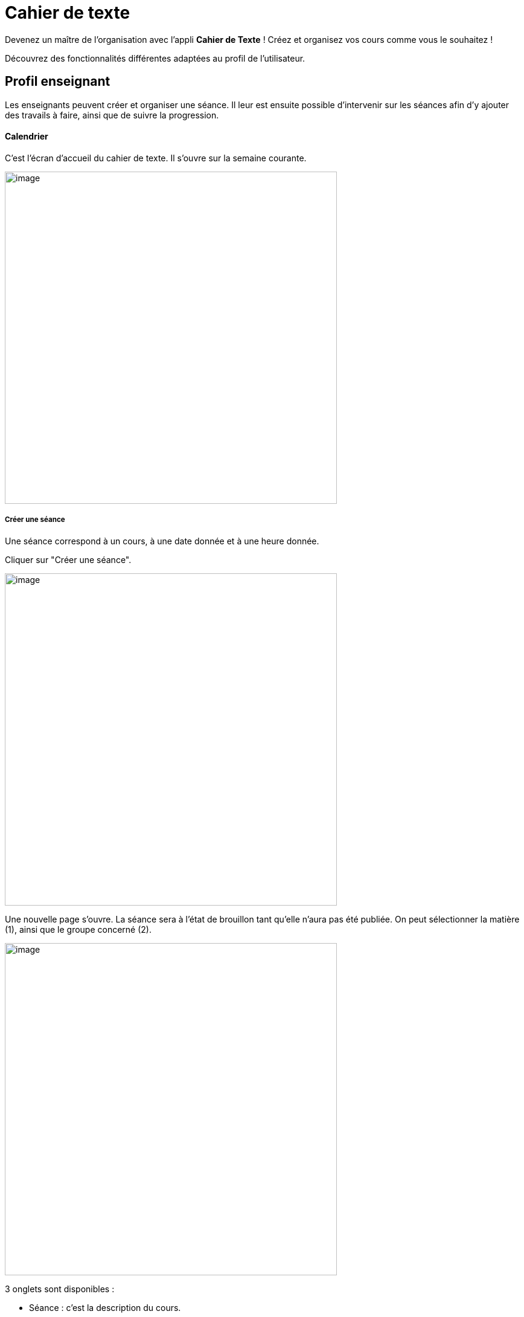 = Cahier de texte

Devenez un maître de l'organisation avec l'appli *Cahier de Texte* ! Créez et organisez vos cours comme vous le souhaitez !

Découvrez des fonctionnalités différentes adaptées au profil de l'utilisateur.

== Profil enseignant
Les enseignants peuvent créer et organiser une séance. Il leur est ensuite possible d'intervenir sur les séances afin d'y ajouter des travails à faire, ainsi que de suivre la progression.

==== Calendrier
C'est l'écran d'accueil du cahier de texte. Il s'ouvre sur la semaine courante.

image:../../wp-content/uploads/2017/10/cdt-professeur.png[image,width=550]

===== Créer une séance
Une séance correspond à un cours, à une date donnée et à une heure donnée.

Cliquer sur "Créer une séance".

image:../../wp-content/uploads/2017/10/cdt-professeur-creerSeance.png[image,width=550]

Une nouvelle page s'ouvre. La séance sera à l'état de brouillon tant qu'elle n'aura pas été publiée.
On peut sélectionner la matière (1), ainsi que le groupe concerné (2).

image:../../wp-content/uploads/2017/10/cdt-professeur-creerSeance2.png[image,width=550]

3 onglets sont disponibles :

- Séance : c'est la description du cours.
- Travail à faire : permet d'ajouter un travail à faire
- Séances précédentes.

===== Créer un travail
On peut créer un travail

- soit à partir de la page calendrier :

image:../../wp-content/uploads/2017/10/cdt-professeur-creerTravail.png[image,width=550]

- soit à partir du détail d'une séance, via l'onglet "Travail à faire".

image:../../wp-content/uploads/2017/10/cdt-professeur-creerTravail2.png[image,width=550]

On indique la date pour laquelle le travail doit être rendu (1) et le type de devoir (2 : Devoir maison / Exercices / Autres).

image:../../wp-content/uploads/2017/10/cdt-professeur-taf.png[image,width=550]

La charge de travail (3) des élèves pour la semaine courante est affichée, afin d'éviter de surcharger les élèves.

Si le travail à faire a été créé pour une séance, il apparaît dans la barre en haut de l'agenda (1).
Si l'on crée un travail à faire indépendamment d'une séance, il apparaît dans l'onglet à droite de l'agenda "Travails à faire" (2).

image:../../wp-content/uploads/2017/10/cdt-professeur-taf2.png[image,width=550]

===== Glisser déposer un travail

Cliquer sur l'onglet "Travails à faire". La liste apparaît.

image:../../wp-content/uploads/2017/10/cdt-professeur-taf3.png[image,width=550]

Cliquer sur le travail que vous voulez planifier, et glissez-le dans la barre des devoirs (1).

image:../../wp-content/uploads/2017/10/cdt-professeur-taf4.png[image,width=550]

===== Glisser une séance

Cliquer sur l'onglet "Séances". La liste apparaît.

Cliquer sur la séance à planifier, et glissez-la dans l'agenda à la date souhaitée.

image:../../wp-content/uploads/2017/10/cdt-professeur-seance.png[image,width=550]

===== Publication
Après la création d'une séance, celle-ci est d'abord à l'état de brouillon. Pour la "valider" et la rendre visible par les autres utilisateurs, on doit la "publier".

image:../../wp-content/uploads/2017/10/cdt-professeur-publication.png[image,width=550]

- Cocher la séance que l'on souhaite publier (1)
- Cliquer sur "Publier" dans le menu qui apparaît au bas de la page (2), et confirmer.

image:../../wp-content/uploads/2017/10/cdt-professeur-publication2.png[image,width=550]

Il est possible de dépublier une séance via le détail.

===== Partage

Pour déterminer avec qui l'on souhaite partager une séance, sélectionner la séance (1), puis cliquer sur "Partager" dans le menu (2).

image:../../wp-content/uploads/2017/10/cdt-professeur-partager.png[image,width=550]

Il est à noter que l'on peut définir la liste de partage avant de publier la séance.

==== Liste

Outre la vue Agenda, une vue *liste* des séances est disponible :

image:../../wp-content/uploads/2017/10/cdt-professeur-liste.png[image,width=550]

La liste peut être filtrée par date (1) ou par matière (2)

image:../../wp-content/uploads/2017/10/cdt-professeur-liste2.png[image,width=550]

En cliquant sur une date (1), on peut accéder au détail de la journée. Une icône indique s'il s'agit d'un cours (2) ou d'un travail à faire (3).
Pour modifier un cours ou un devoir, on peut le sélectionner en le cochant, et accéder au menu.

image:../../wp-content/uploads/2017/10/cdt-professeur-liste3.png[image,width=550]

==== Progression
 
La progression est une suite de séances, qui doivent être effectuées dans un ordre précis.
Elle est accessible via la vue Agenda.

image:../../wp-content/uploads/2017/10/cdt-professeur-progression.png[image,width=50]

On accède à la liste des progressions disponibles. Un filtre est disponible (1). On peut avoir une vue détaillée en cliquant sur (2).

image:../../wp-content/uploads/2017/10/cdt-professeur-progression2.png[image,width=200]

En choisissant la progression, on peut accéder à la liste des séances et devoirs impliqués dans la progression (3).

image:../../wp-content/uploads/2017/10/cdt-professeur-progression3.png[image,width=200]

La vue détaillée :

image:../../wp-content/uploads/2017/10/cdt-professeur-progression4.png[image,width=550]

Sélectionner une progression pour en voir le détail. Il est possible à partir de cet écran de modifier les séances et les devoirs.

image:../../wp-content/uploads/2017/10/cdt-professeur-progression5.png[image,width=550]

Pour créer une nouvelle progression, cliquer sur "Créer une progression" (1) et remplir les champs (2).

image:../../wp-content/uploads/2017/10/cdt-professeur-progression6.png[image,width=550]

==== Contenu

Du contenu peut être rajouté à la progression. Par contenu, on entend "séance", y compris les travails à faire qui peuvent y être liés.
Pour ce faire, sélectionner une progression, et "Ajouter du contenu" (1).

image:../../wp-content/uploads/2017/10/cdt-professeur-contenu.png[image,width=550]

On se retrouve avec l'interface de création de séance.

image:../../wp-content/uploads/2017/10/cdt-professeur-contenu2.png[image,width=550]

De retour vers l'écran détail de la progression, on peut ordonner les séances. Cliquer sur l'élément à déplacer, et faire un glisser - déposer :

image:../../wp-content/uploads/2017/10/cdt-professeur-contenu4.png[image,width=550]

Ici, nous avons pris le cours sur les verbes irréguliers pour les placer avant le cours sur le vocabulaire :

image:../../wp-content/uploads/2017/10/cdt-professeur-contenu3.png[image,width=550]

Pour rajouter une séance d'un contenu dans l'agenda, on sélectionne d'abord la progression concernée, puis la séance, et on fait un glisser déposer :

image:../../wp-content/uploads/2017/10/cdt-professeur-progression7.png[image,width=450]

==== Semaine modèle A et B

image:../../wp-content/uploads/2017/10/cdt-professeur-modele.png[image,width=550]

Les professeurs peuvent définir des semaines modèles, limitées à 2 (A et B). Cela permet de gérer facilement l'alternance de semaines.

*Par exemple*, un professeur donne un cours de latin le lundi de 14h à 15h. Cependant, ce cours est donné *une semaine sur deux* à une classe de 5ème, et une semaine sur deux à une classe de 4ème. Avec les semaines modèles, il pourra facilement définir la semaine de cours à la classe de 5ème comme étant le *modèle A*, et la semaine de cours à la classe de 4ème le *modèle B*.

Chaque semaine sera ainsi reproduite sur toute l'année, mais restera modifiable individuellement.

Un raccourci d'inversion des modèles A et B est proposé, afin de faciliter la gestion, par exemple, des vacances qui ne durent qu'une semaine.

==== Archive

Pour consulter les archives, cliquer sur "Voir les archives".

image:../../wp-content/uploads/2017/10/cdt-professeur-archives.png[image,width=550]

On peut à partir de là consulter les archives sur une année scolaire, soit en triant par enseignant soit par classe (1).
Un filtre est disponible (2), et il reste à choisir l'année (3) et la classe / l'enseignant (4).

image:../../wp-content/uploads/2017/10/cdt-professeur-archives2.png[image,width=550]

== Profil élève (visualisation)

L'élève n'a accès qu'à la consultation de l'agenda. Il ne peut pas intervenir sur les séances.
Il voit les devoirs à faire (1) et les séances (2).

image:../../wp-content/uploads/2017/10/cdt-eleve-agenda.png[image,width=550]

En cliquant sur la séance, il peut accéder au détail, avec le travail à faire éventuellement rattaché (toujours en lecture seule).

image:../../wp-content/uploads/2017/10/cdt-eleve-seance.png[image,width=550]

== Profil parent (visualisation) choix enfant

L'affichage est exactement le même que pour un élève.

Cependant, si le parent a plusieurs enfants, il devra sélectionner de quel enfant il souhaite consulter le cahier de texte.

== Profil Directeur d'établissement

Le directeur d'établissement a accès à tous les contenus publiés des professeurs de son périmètre. Sur la vue agenda, un filtre permet de cibler la vue :

- Par établissement (1)
- Par enseignant (2)
- Par classe (3)

image:../../wp-content/uploads/2017/10/cdt-directeur-agenda.png[image,width=550]

Les séances et les devoirs à faire sont en lecture seule. Cependant, la gestion des visas permet de les valider.

==== Gestion des visas

Les visas sont délivrés par le directeur d'établissement aux séances et aux devoirs à faire, afin de signaler l'inspection de leur contenu et leur planification.
On y accède via le bouton dans l'agenda :

image:../../wp-content/uploads/2017/10/cdt-directeur-visa1.png[image,width=250]

Un filtre permet de sélectionner les élements :

- Par enseignant (1)
- Par matière (2)
- Par classe (3)
- Par statut (soit "A viser" soit "Visé et à viser") (4)

image:../../wp-content/uploads/2017/10/cdt-directeur-visa2.png[image,width=550]

Les séances sont regroupées par enseignant /  classe / matière, avec la possibilité d'aposer un visa global en sélectionnant plusieurs triplets.

Si la date de visa est *verte* (5), alors les séances ont été validées ( = visées ). 

Si aucune validation n'a encore été apportée, "Non visé" est indiqué (6).

Si elle est *orange* (7), les séances ont été validées, mais ont été modifiées depuis la validation. 

On peut accéder au *détail des séances* en cliquant sur (8).

image:../../wp-content/uploads/2017/10/cdt-directeur-visa3.png[image,width=550]

===== Appliquer un visa : en verrouillant / sans verrouiller

Lorsque l'on applique le visa, une fenêtre s'ouvre. Il est *obligatoire* de rentrer un commentaire pour valider.

image:../../wp-content/uploads/2017/10/cdt-directeur-visa4.png[image,width=450]

Si l'on *verrouille*, cela signifie que l'enseignant ne pourra plus modifier la séance.

===== Générer PDF

Tous les visas peuvent être édités sous forme de PDF via le menu.

image:../../wp-content/uploads/2017/10/cdt-directeur-visa5.png[image,width=250]

===== Gestion des habilitations Inspecteur

Le directeur d'établissement peut gérer les habilitations des inspecteurs.

image:../../wp-content/uploads/2017/10/cdt-directeur-habilitations1.png[image,width=550]

Cela permet d'attribuer ou de retirer à l'inspecteur (2) le droit de délivrer un visa pour l'enseignant de cet établissement (1).

image:../../wp-content/uploads/2017/10/cdt-directeur-habilitations2.png[image,width=550]

Pour rajouter un enseignant, on saisit son nom dans (3). Et pour supprimer l'habilitation, on clique sur (4).

== Profil inspecteur

Tout comme le directeur d'établissement, l'inspecteur peut délivrer des visas, mais uniquement aux séances des enseignants pour lesquels il a obtenu une habilitation (voir la section "Directeur d'établissement" pour plus de détails).

image:../../wp-content/uploads/2017/10/cdt-inspecteur-agenda.png[image,width=550]

Un filtre permet de sélectionner l'établissement et l'enseignant.

En cliquant sur "Gérer les visas", l'inspecteur peut valider les séances de la même manière que le directeur d'établissement.
